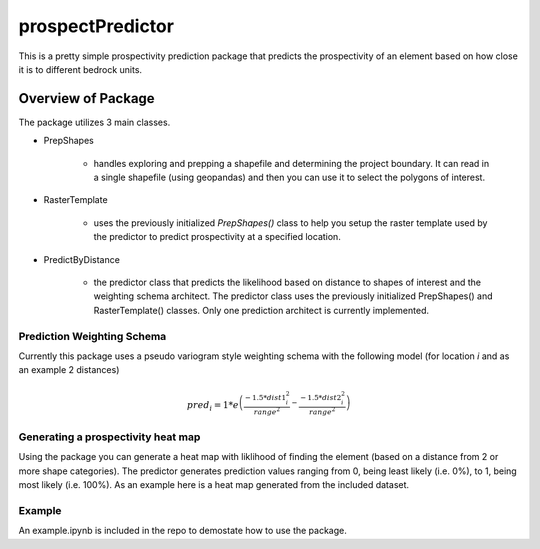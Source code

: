 #################
prospectPredictor
#################

This is a pretty simple prospectivity prediction package that predicts the 
prospectivity of an element based on how close it is to different 
bedrock units. 

********************
Overview of Package
********************
The package utilizes 3 main classes. 

- PrepShapes

    - handles exploring and prepping a shapefile and determining the project boundary. It can read in a single shapefile (using geopandas) and then you can use it to select the polygons of interest. 

- RasterTemplate

    - uses the previously initialized *PrepShapes()* class to help you setup the raster template used by the predictor to predict prospectivity at a specified location.

- PredictByDistance

    - the predictor class that predicts the likelihood based on distance to shapes of interest and the weighting schema architect. The predictor class uses the previously initialized PrepShapes() and RasterTemplate() classes. Only one prediction architect is currently implemented.


Prediction Weighting Schema
===========================

Currently this package uses a pseudo variogram style weighting schema with the following model (for location *i* and as an example 2 distances)

.. math::
    pred_i = 1*e^{\left ( \frac{-1.5*dist1_{i}^{2}}{range^2} - \frac{-1.5*dist2_{i}^{2}}{range^2} \right )}

Generating a prospectivity heat map
===================================

Using the package you can generate a heat map with liklihood of finding the element (based on a distance from 2 or more shape categories). The predictor generates prediction values ranging from 0, being least likely (i.e. 0%), to 1, being most likely (i.e. 100%). As an example here is a heat map generated from the included dataset.

.. figure: https://github.com/tyleracorn/prospectPredictor/blob/master/Data/predictionHeatMap_projectBoundary.png
    :width: 600px
    :alighn: center
    :height: 600px
    :alt: heatmap of prospectivity values
    :figclass: align-center

Example
=======

An example.ipynb is included in the repo to demostate how to use the package.